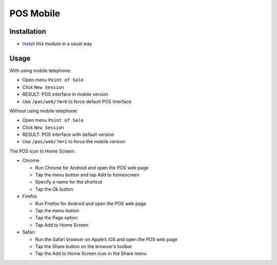 ============
 POS Mobile
============

Installation
============

* `Install <https://odoo-development.readthedocs.io/en/latest/odoo/usage/install-module.html>`__ this module in a usual way

Usage
=====

With using mobile telephone:

* Open menu ``Point of Sale``
* Click ``New Session``
* RESULT: POS interface in mobile version
* Use ``/pos/web/?m=0`` to force default POS interface

Without using mobile telephone:

* Open menu ``Point of Sale``
* Click ``New Session``
* RESULT: POS interface with default version
* Use ``/pos/web/?m=1`` to force the mobile version

The POS icon to Home Screen:

* Chrome

  * Run Chrome for Android and open the POS web page
  * Tap the menu button and tap Add to homescreen
  * Specify a name for the shortcut
  * Tap the Ok button

* Firefox

  * Run Firefox for Android and open the POS web page
  * Tap the menu button
  * Tap the Page option
  * Tap Add to Home Screen

* Safari

  * Run the Safari browser on Apple’s iOS and open the POS web page
  * Tap the Share button on the browser’s toolbar
  * Tap the Add to Home Screen icon in the Share menu
